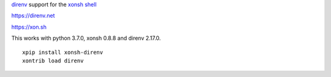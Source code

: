 `direnv <https://direnv.net>`_ support for the `xonsh shell <https://xon.sh>`_

https://direnv.net

https://xon.sh

This works with python 3.7.0, xonsh 0.8.8 and direnv 2.17.0.

::

	xpip install xonsh-direnv
	xontrib load direnv
